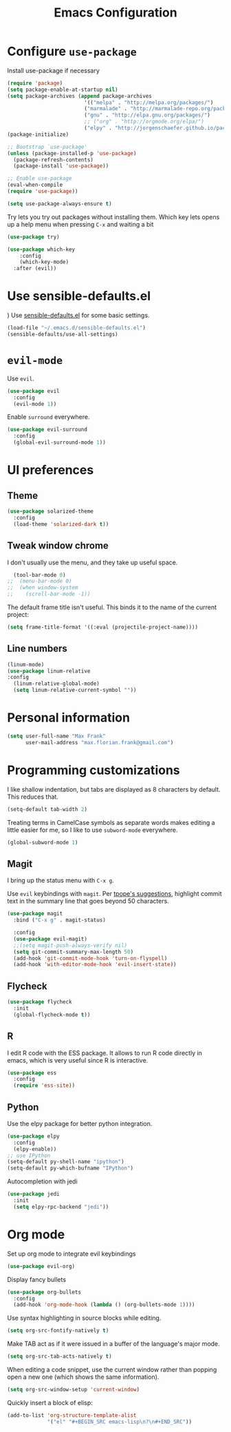 #+TITLE: Emacs Configuration
#+OPTIONS: toc:nil num:nil

* Configure =use-package=
Install use-package if necessary

#+BEGIN_SRC emacs-lisp
(require 'package)
(setq package-enable-at-startup nil)
(setq package-archives (append package-archives
                         '(("melpa" . "http://melpa.org/packages/")
                         ("marmalade" . "http://marmalade-repo.org/packages/")
                         ("gnu" . "http://elpa.gnu.org/packages/")
                         ;; ("org" . "http://orgmode.org/elpa/")
                         ("elpy" . "http://jorgenschaefer.github.io/packages/"))))
(package-initialize)

;; Bootstrap `use-package'
(unless (package-installed-p 'use-package)
  (package-refresh-contents)
  (package-install 'use-package))

;; Enable use-package
(eval-when-compile
(require 'use-package))

(setq use-package-always-ensure t)
#+END_SRC

Try lets you try out packages without installing them.
Which key lets opens up a help menu when pressing =C-x= and waiting a bit
#+BEGIN_SRC emacs-lisp
(use-package try)

(use-package which-key
	:config
	(which-key-mode)
  :after (evil))
#+END_SRC

#+RESULTS:
: t

* Use sensible-defaults.el
)
Use [[https://github.com/hrs/sensible-defaults.el][sensible-defaults.el]] for some basic settings.

#+BEGIN_SRC emacs-lisp
  (load-file "~/.emacs.d/sensible-defaults.el")
  (sensible-defaults/use-all-settings)
#+END_SRC

* =evil-mode=
Use =evil=.

#+BEGIN_SRC emacs-lisp
  (use-package evil
    :config
    (evil-mode 1))
#+END_SRC

Enable =surround= everywhere.

#+BEGIN_SRC emacs-lisp
  (use-package evil-surround
    :config
    (global-evil-surround-mode 1))
#+END_SRC

* UI preferences
** Theme
#+BEGIN_SRC emacs-lisp
  (use-package solarized-theme
    :config
    (load-theme 'solarized-dark t))
#+END_SRC

** Tweak window chrome

I don't usually use the menu, and they take up useful space.

#+BEGIN_SRC emacs-lisp
  (tool-bar-mode 0)
;;  (menu-bar-mode 0)
;;  (when window-system
;;    (scroll-bar-mode -1))
#+END_SRC

The default frame title isn't useful. This binds it to the name of the current
project:

#+BEGIN_SRC emacs-lisp
  (setq frame-title-format '((:eval (projectile-project-name))))
#+END_SRC

** Line numbers
#+BEGIN_SRC emacs-lisp
  (linum-mode)
  (use-package linum-relative
  :config
    (linum-relative-global-mode)
    (setq linum-relative-current-symbol ""))
#+END_SRC

* Personal information
#+BEGIN_SRC emacs-lisp
  (setq user-full-name "Max Frank"
        user-mail-address "max.florian.frank@gmail.com")
#+END_SRC

* Programming customizations

I like shallow indentation, but tabs are displayed as 8 characters by default.
This reduces that.

#+BEGIN_SRC emacs-lisp
  (setq-default tab-width 2)
#+END_SRC

Treating terms in CamelCase symbols as separate words makes editing a little
easier for me, so I like to use =subword-mode= everywhere.

#+BEGIN_SRC emacs-lisp
  (global-subword-mode 1)
#+END_SRC

** Magit

I bring up the status menu with =C-x g=.

Use =evil= keybindings with =magit=.
Per [[http://tbaggery.com/2008/04/19/a-note-about-git-commit-messages.html][tpope's suggestions]], highlight commit text in the summary line that goes
beyond 50 characters.

#+BEGIN_SRC emacs-lisp
  (use-package magit
    :bind ("C-x g" . magit-status)

    :config
    (use-package evil-magit)
    ;;(setq magit-push-always-verify nil)
    (setq git-commit-summary-max-length 50)
    (add-hook 'git-commit-mode-hook 'turn-on-flyspell)
    (add-hook 'with-editor-mode-hook 'evil-insert-state))
#+END_SRC

** Flycheck
#+BEGIN_SRC emacs-lisp
  (use-package flycheck
    :init
    (global-flycheck-mode t))
#+END_SRC

** R
I edit R code with the ESS package. It allows to run R code directly in emacs,
which is very useful since R is interactive.

#+BEGIN_SRC emacs-lisp
  (use-package ess
    :config
    (require 'ess-site))
#+END_SRC
** Python
Use the elpy package for better python integration.
#+BEGIN_SRC emacs-lisp
  (use-package elpy
    :config
    (elpy-enable))
  ;; use IPython
  (setq-default py-shell-name "ipython")
  (setq-default py-which-bufname "IPython")

#+END_SRC
Autocompletion with jedi
#+BEGIN_SRC emacs-lisp
  (use-package jedi
    :init
    (setq elpy-rpc-backend "jedi"))
#+END_SRC

* Org mode

Set up org mode to integrate evil keybindings
#+BEGIN_SRC emacs-lisp
(use-package evil-org)
#+END_SRC

Display fancy bullets
#+BEGIN_SRC emacs-lisp
(use-package org-bullets
  :config
  (add-hook 'org-mode-hook (lambda () (org-bullets-mode 1))))
#+END_SRC
Use syntax highlighting in source blocks while editing.

#+BEGIN_SRC emacs-lisp
  (setq org-src-fontify-natively t)
#+END_SRC


Make TAB act as if it were issued in a buffer of the language's major mode.

#+BEGIN_SRC emacs-lisp
  (setq org-src-tab-acts-natively t)
#+END_SRC

When editing a code snippet, use the current window rather than popping open a
new one (which shows the same information).

#+BEGIN_SRC emacs-lisp
  (setq org-src-window-setup 'current-window)
#+END_SRC

Quickly insert a block of elisp:

#+BEGIN_SRC emacs-lisp
  (add-to-list 'org-structure-template-alist
               '("el" "#+BEGIN_SRC emacs-lisp\n?\n#+END_SRC"))
#+END_SRC
